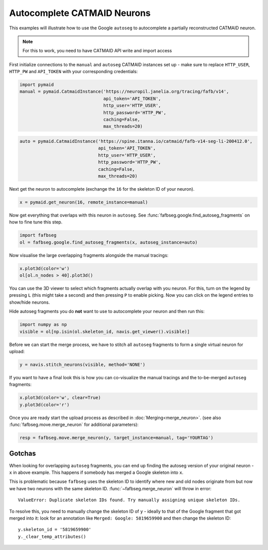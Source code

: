 .. _autocomplete:

Autocomplete CATMAID Neurons
============================

This examples will illustrate how to use the Google ``autoseg`` to autocomplete
a partially reconstructed CATMAID neuron.

.. note::

    For this to work, you need to have CATMAID API write and import access

First initialize connections to the ``manual`` and ``autoseg`` CATMAID instances
set up - make sure to replace ``HTTP_USER``, ``HTTP_PW`` and ``API_TOKEN`` with
your corresponding credentials:

.. code-block:: python

  import pymaid
  manual = pymaid.CatmaidInstance('https://neuropil.janelia.org/tracing/fafb/v14',
                                  api_token='API_TOKEN',
                                  http_user='HTTP_USER',
                                  http_password='HTTP_PW',
                                  caching=False,
                                  max_threads=20)

.. code-block:: python

  auto = pymaid.CatmaidInstance('https://spine.itanna.io/catmaid/fafb-v14-seg-li-200412.0',
                                api_token='API_TOKEN',
                                http_user='HTTP_USER',
                                http_password='HTTP_PW',
                                caching=False,
                                max_threads=20)

Next get the neuron to autocomplete (exchange the ``16`` for the skeleton ID
of your neuron).

.. code-block:: python

  x = pymaid.get_neuron(16, remote_instance=manual)


Now get everything that overlaps with this neuron in ``autoseg``. See
:func:`fafbseg.google.find_autoseg_fragments` on how to fine tune this step.

.. code-block:: python

  import fafbseg
  ol = fafbseg.google.find_autoseg_fragments(x, autoseg_instance=auto)


Now visualise the large overlapping fragments alongside the manual tracings:

.. code-block:: python

  x.plot3d(color='w')
  ol[ol.n_nodes > 40].plot3d()


You can use the 3D viewer to select which fragments actually overlap with
you neuron. For this, turn on the legend by pressing ``L`` (this might take a
second) and then pressing ``P`` to enable picking. Now you can click on the
legend entries to show/hide neurons.

Hide autoseg fragments you do **not** want to use to autocomplete your neuron
and then run this:

.. code-block:: python

  import numpy as np
  visible = ol[np.isin(ol.skeleton_id, navis.get_viewer().visible)]

Before we can start the merge process, we have to stitch all ``autoseg``
fragments to form a single virtual neuron for upload:

.. code-block:: python

  y = navis.stitch_neurons(visible, method='NONE')

If you want to have a final look this is how you can co-visualize the manual
tracings and the to-be-merged ``autoseg`` fragments:

.. code-block:: python

  x.plot3d(color='w', clear=True)
  y.plot3d(color='r')

Once you are ready start the upload process as described in
:doc:`Merging<merge_neuron>`. (see also :func:`fafbseg.move.merge_neuron` for
additional parameters):

.. code-block:: python

  resp = fafbseg.move.merge_neuron(y, target_instance=manual, tag='YOURTAG')


Gotchas
-------

When looking for overlapping ``autoseg`` fragments, you can end up finding the
autoseg version of your original neuron - ``x`` in above example. This happens
if somebody has merged a Google skeleton into ``x``.

This is problematic because ``fafbseg`` uses the skeleton ID to identify where
new and old nodes originate from but now we have two neurons with the same
skeleton ID. :func:`~fafbseg.merge_neuron` will throw in error::

  ValueError: Duplicate skeleton IDs found. Try manually assigning unique skeleton IDs.

To resolve this, you need to manually change the skeleton ID of ``y`` - ideally
to that of the Google fragment that got merged into it: look for an annotation
like ``Merged: Google: 5819659900`` and then change the skeleton ID::

  y.skeleton_id = '5819659900'
  y._clear_temp_attributes()
